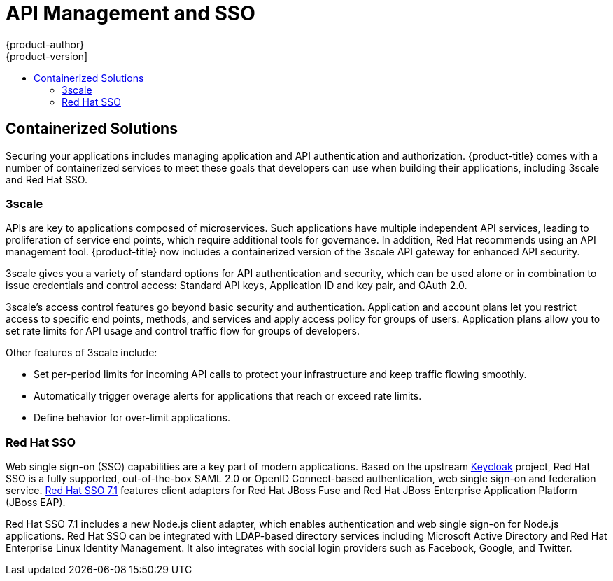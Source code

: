 [[security-api]]
= API Management and SSO
{product-author}
{product-version]
:data-uri:
:icons:
:experimental:
:toc: macro
:toc-title:
:prewrap!:
:sourcedir: ../

toc::[]

[[security-api-sso-containerized-solutions]]
== Containerized Solutions

Securing your applications includes managing application and API authentication
and authorization. {product-title} comes with a number of containerized services
to meet these goals that developers can use when building their applications,
including 3scale and Red Hat SSO.

[[security-api-sso-3scale]]
=== 3scale

APIs are key to applications composed of microservices. Such applications have
multiple independent API services, leading to proliferation of service end
points, which require additional tools for governance. In addition, Red Hat
recommends using an API management tool. {product-title} now includes a
containerized version of the 3scale API gateway for enhanced API security.

3scale gives you a variety of standard options for API authentication and
security, which can be used alone or in combination to issue credentials and
control access: Standard API keys, Application ID and key pair, and OAuth 2.0.

3scale's access control features go beyond basic security and authentication.
Application and account plans let you restrict access to specific end points,
methods, and services and apply access policy for groups of users. Application
plans allow you to set rate limits for API usage and control traffic flow for
groups of developers.

Other features of 3scale include:

- Set per-period limits for incoming API calls to protect your infrastructure and
keep traffic flowing smoothly.
- Automatically trigger overage alerts for applications that reach or exceed rate
limits.
- Define behavior for over-limit applications.


[[security-api-sso-red-hat-sso]]
=== Red Hat SSO

Web single sign-on (SSO) capabilities are a key part of modern applications.
Based on the upstream link:http://www.keycloak.org/[Keycloak] project, Red Hat
SSO is a fully supported, out-of-the-box SAML 2.0 or OpenID Connect-based
authentication, web single sign-on and federation service.
link:https://access.redhat.com/announcements/2801921[Red Hat SSO 7.1] features
client adapters for Red Hat JBoss Fuse and Red Hat JBoss Enterprise Application
Platform (JBoss EAP).

Red Hat SSO 7.1 includes a new Node.js client adapter, which enables
authentication and web single sign-on for Node.js applications. Red Hat SSO can
be integrated with LDAP-based directory services including Microsoft Active
Directory and Red Hat Enterprise Linux Identity Management. It also integrates
with social login providers such as Facebook, Google, and Twitter.
